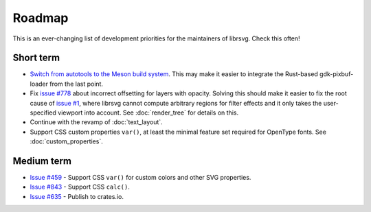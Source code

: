 Roadmap
=======

This is an ever-changing list of development priorities for the
maintainers of librsvg.  Check this often!

Short term
----------

- `Switch from autotools to the Meson build system
  <https://gitlab.gnome.org/GNOME/librsvg/-/merge_requests/657>`_.  This may make it
  easier to integrate the Rust-based gdk-pixbuf-loader from the last point.

- Fix `issue #778 <https://gitlab.gnome.org/GNOME/librsvg/-/issues/778>`_ about incorrect
  offsetting for layers with opacity.  Solving this should make it easier to fix the root
  cause of `issue #1 <https://gitlab.gnome.org/GNOME/librsvg/-/issues/1>`_, where librsvg
  cannot compute arbitrary regions for filter effects and it only takes the user-specified
  viewport into account.  See :doc:`render_tree` for details on this.

- Continue with the revamp of :doc:`text_layout`.

- Support CSS custom properties ``var()``, at least the minimal
  feature set required for OpenType fonts.  See :doc:`custom_properties`.

Medium term
-----------

- `Issue #459 <https://gitlab.gnome.org/GNOME/librsvg/-/issues/459>`_ - Support CSS ``var()`` for custom colors and other SVG properties.

- `Issue #843 <https://gitlab.gnome.org/GNOME/librsvg/-/issues/843>`_ - Support CSS ``calc()``.

- `Issue #635 <https://gitlab.gnome.org/GNOME/librsvg/-/issues/635>`_ - Publish to crates.io.  
